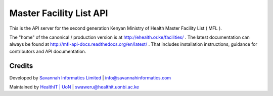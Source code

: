 Master Facility List API
===========================
.. image:: https://circleci.com/gh/MasterFacilityList/mfl_api.svg?style=shield
    :target: https://circleci.com/gh/MasterFacilityList/mfl_api

.. image:: https://badge.fury.io/py/mfl.svg
    :target: http://badge.fury.io/py/mfl

.. image:: https://readthedocs.org/projects/mfl-api-docs/badge/?version=latest
    :target: http://mfl-api-docs.readthedocs.org/en/latest/?badge=latest
    :alt: Documentation Status


.. image:: https://badges.gitter.im/Join%20Chat.svg
   :alt: Join the chat at https://gitter.im/MasterFacilityList/mfl_api
   :target: https://gitter.im/MasterFacilityList/mfl_api?utm_source=badge&utm_medium=badge&utm_campaign=pr-badge&utm_content=badge

.. image:: https://requires.io/github/MasterFacilityList/mfl_api/requirements.svg?branch=develop
     :target: https://requires.io/github/MasterFacilityList/mfl_api/requirements/?branch=develop
     :alt: Requirements Status

.. image:: https://www.quantifiedcode.com/api/v1/project/5512ed77922647478a419056baf3431c/badge.svg
  :target: https://www.quantifiedcode.com/app/project/5512ed77922647478a419056baf3431c
  :alt: Code issues


This is the API server for the second generation Kenyan Ministry of Health Master Facility List ( MFL ).

The "home" of the canonical / production version is at http://ehealth.or.ke/facilities/ . The latest documentation can always be found at http://mfl-api-docs.readthedocs.org/en/latest/ . That includes installation instructions, guidance for contributors and API documentation.


Credits
--------
Developed by `Savannah Informatics Limited`_ | info@savannahinformatics.com

.. _Savannah Informatics Limited: http://savannahinformatics.com/


Maintained by `HealthIT | UoN`_ | swaweru@healthit.uonbi.ac.ke

.. _HealthIT | UoN: http://healthit.uonbi.ac.ke/
